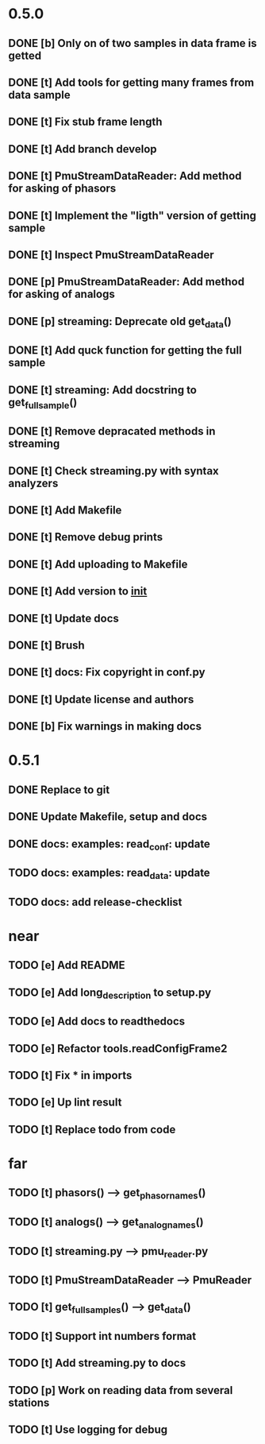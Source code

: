 * 0.5.0
** DONE [b] Only on of two samples in data frame is getted
** DONE [t] Add tools for getting many frames from data sample
** DONE [t] Fix stub frame length
** DONE [t] Add branch develop
** DONE [t] PmuStreamDataReader: Add method for asking of phasors
** DONE [t] Implement the "ligth" version of getting sample
** DONE [t] Inspect PmuStreamDataReader
** DONE [p] PmuStreamDataReader: Add method for asking of analogs
** DONE [p] streaming: Deprecate old get_data()
** DONE [t] Add quck function for getting the full sample
** DONE [t] streaming: Add docstring to get_full_sample()
** DONE [t] Remove depracated methods in streaming
** DONE [t] Check streaming.py with syntax analyzers
** DONE [t] Add Makefile
** DONE [t] Remove debug prints
** DONE [t] Add uploading to Makefile
** DONE [t] Add version to __init__
** DONE [t] Update docs
** DONE [t] Brush
** DONE [t] docs: Fix copyright in conf.py
** DONE [t] Update license and authors
** DONE [b] Fix warnings in making docs
* 0.5.1
** DONE Replace to git
** DONE Update Makefile, setup and docs
** DONE docs: examples: read_conf: update
** TODO docs: examples: read_data: update
** TODO docs: add release-checklist
* near
** TODO [e] Add README
** TODO [e] Add long_description to setup.py
** TODO [e] Add docs to readthedocs
** TODO [e] Refactor tools.readConfigFrame2
** TODO [t] Fix * in imports
** TODO [e] Up lint result
** TODO [t] Replace todo from code
* far
** TODO [t] phasors() --> get_phasor_names()
** TODO [t] analogs() --> get_analog_names()
** TODO [t] streaming.py --> pmu_reader.py
** TODO [t] PmuStreamDataReader --> PmuReader
** TODO [t] get_full_samples() --> get_data()
** TODO [t] Support int numbers format
** TODO [t] Add streaming.py to docs
** TODO [p] Work on reading data from several stations
** TODO [t] Use logging for debug
